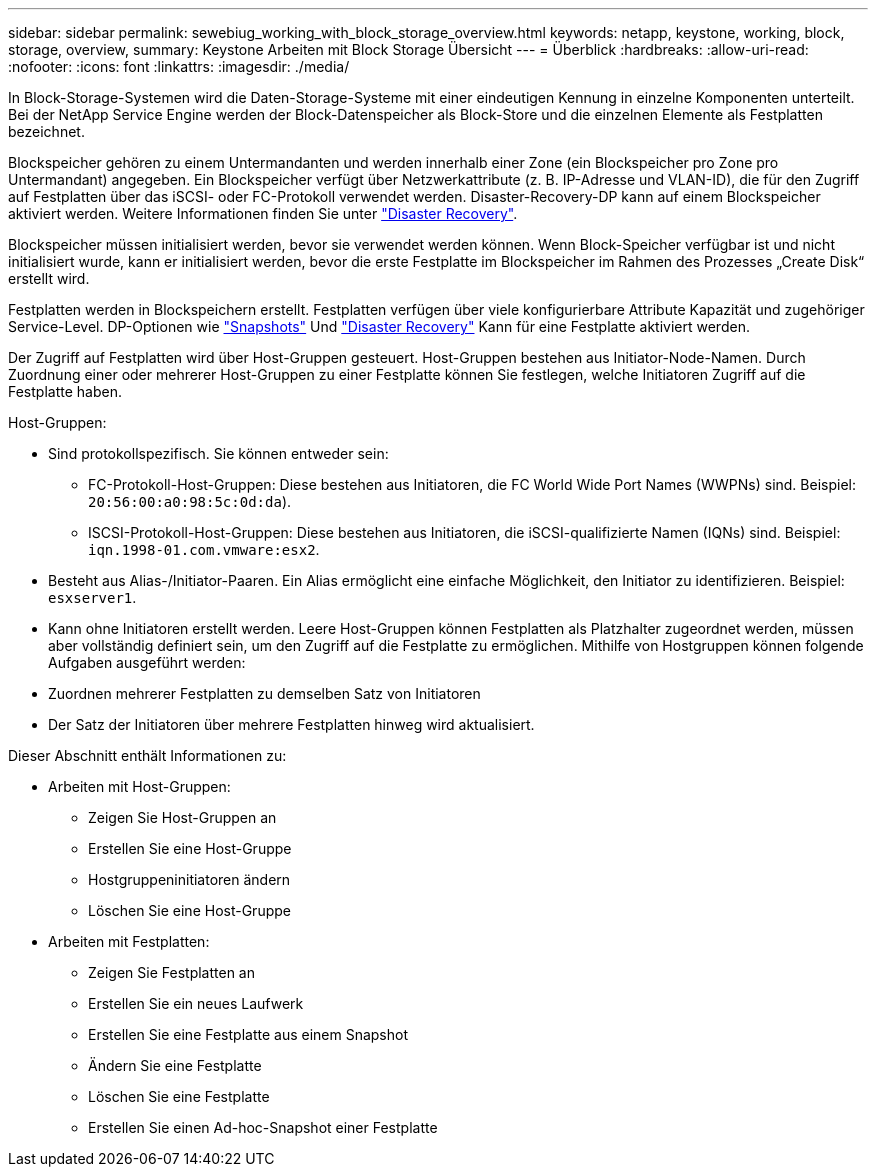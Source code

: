 ---
sidebar: sidebar 
permalink: sewebiug_working_with_block_storage_overview.html 
keywords: netapp, keystone, working, block, storage, overview, 
summary: Keystone Arbeiten mit Block Storage Übersicht 
---
= Überblick
:hardbreaks:
:allow-uri-read: 
:nofooter: 
:icons: font
:linkattrs: 
:imagesdir: ./media/


[role="lead"]
In Block-Storage-Systemen wird die Daten-Storage-Systeme mit einer eindeutigen Kennung in einzelne Komponenten unterteilt. Bei der NetApp Service Engine werden der Block-Datenspeicher als Block-Store und die einzelnen Elemente als Festplatten bezeichnet.

Blockspeicher gehören zu einem Untermandanten und werden innerhalb einer Zone (ein Blockspeicher pro Zone pro Untermandant) angegeben. Ein Blockspeicher verfügt über Netzwerkattribute (z. B. IP-Adresse und VLAN-ID), die für den Zugriff auf Festplatten über das iSCSI- oder FC-Protokoll verwendet werden. Disaster-Recovery-DP kann auf einem Blockspeicher aktiviert werden. Weitere Informationen finden Sie unter link:sewebiug_billing_accounts,_subscriptions,_services,_and_performance.html#disaster-recovery.html["Disaster Recovery"].

Blockspeicher müssen initialisiert werden, bevor sie verwendet werden können. Wenn Block-Speicher verfügbar ist und nicht initialisiert wurde, kann er initialisiert werden, bevor die erste Festplatte im Blockspeicher im Rahmen des Prozesses „Create Disk“ erstellt wird.

Festplatten werden in Blockspeichern erstellt. Festplatten verfügen über viele konfigurierbare Attribute Kapazität und zugehöriger Service-Level. DP-Optionen wie link:sewebiug_billing_accounts,_subscriptions,_services,_and_performance.html#snapshots["Snapshots"] Und link:sewebiug_billing_accounts,_subscriptions,_services,_and_performance.html#disaster-recovery["Disaster Recovery"] Kann für eine Festplatte aktiviert werden.

Der Zugriff auf Festplatten wird über Host-Gruppen gesteuert. Host-Gruppen bestehen aus Initiator-Node-Namen. Durch Zuordnung einer oder mehrerer Host-Gruppen zu einer Festplatte können Sie festlegen, welche Initiatoren Zugriff auf die Festplatte haben.

Host-Gruppen:

* Sind protokollspezifisch. Sie können entweder sein:
+
** FC-Protokoll-Host-Gruppen: Diese bestehen aus Initiatoren, die FC World Wide Port Names (WWPNs) sind. Beispiel: `20:56:00:a0:98:5c:0d:da`).
** ISCSI-Protokoll-Host-Gruppen: Diese bestehen aus Initiatoren, die iSCSI-qualifizierte Namen (IQNs) sind. Beispiel: `iqn.1998-01.com.vmware:esx2`.


* Besteht aus Alias-/Initiator-Paaren. Ein Alias ermöglicht eine einfache Möglichkeit, den Initiator zu identifizieren. Beispiel: `esxserver1`.
* Kann ohne Initiatoren erstellt werden. Leere Host-Gruppen können Festplatten als Platzhalter zugeordnet werden, müssen aber vollständig definiert sein, um den Zugriff auf die Festplatte zu ermöglichen. Mithilfe von Hostgruppen können folgende Aufgaben ausgeführt werden:
* Zuordnen mehrerer Festplatten zu demselben Satz von Initiatoren
* Der Satz der Initiatoren über mehrere Festplatten hinweg wird aktualisiert.


Dieser Abschnitt enthält Informationen zu:

* Arbeiten mit Host-Gruppen:
+
** Zeigen Sie Host-Gruppen an
** Erstellen Sie eine Host-Gruppe
** Hostgruppeninitiatoren ändern
** Löschen Sie eine Host-Gruppe


* Arbeiten mit Festplatten:
+
** Zeigen Sie Festplatten an
** Erstellen Sie ein neues Laufwerk
** Erstellen Sie eine Festplatte aus einem Snapshot
** Ändern Sie eine Festplatte
** Löschen Sie eine Festplatte
** Erstellen Sie einen Ad-hoc-Snapshot einer Festplatte



